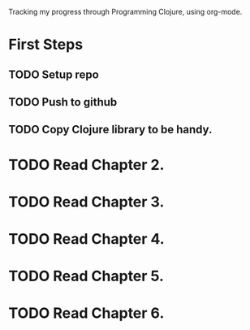 Tracking my progress through Programming Clojure, using org-mode.
* First Steps
** TODO Setup repo
** TODO Push to github
** TODO Copy Clojure library to be handy.
* TODO Read Chapter 2.
* TODO Read Chapter 3.
* TODO Read Chapter 4.
* TODO Read Chapter 5.
* TODO Read Chapter 6.
